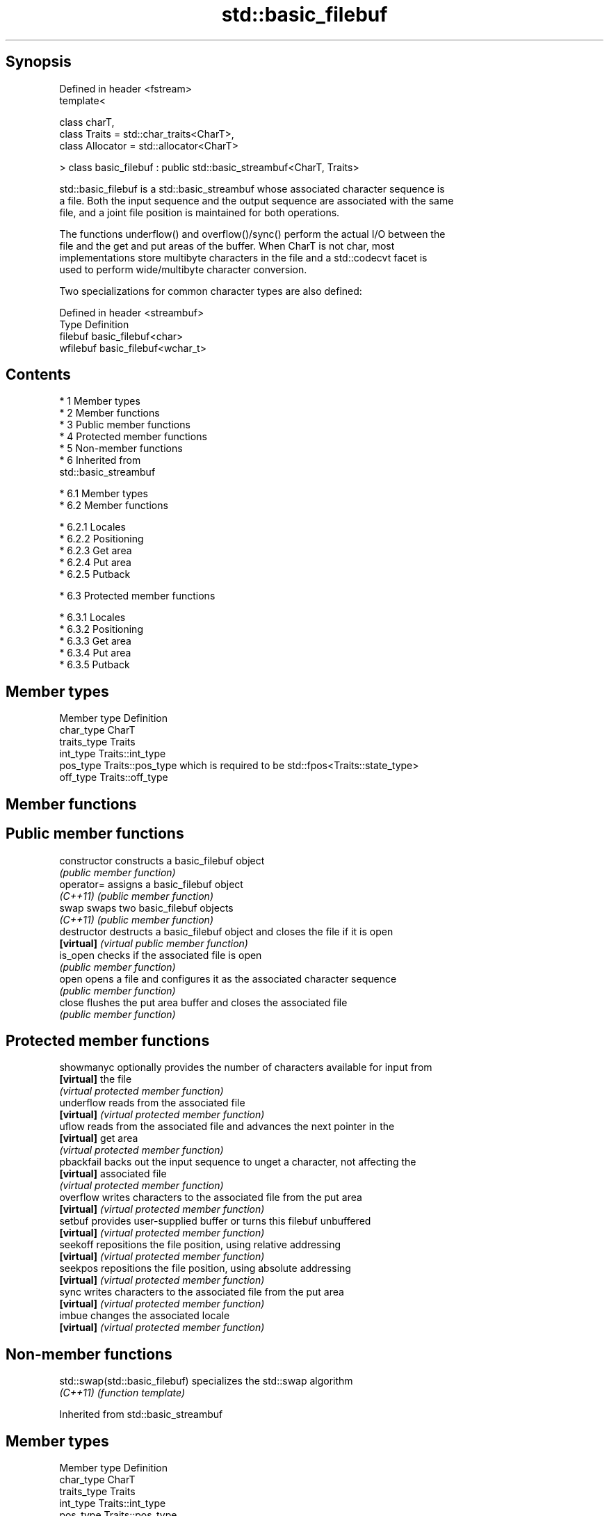 .TH std::basic_filebuf 3 "Apr 19 2014" "1.0.0" "C++ Standard Libary"
.SH Synopsis
   Defined in header <fstream>
   template<

   class charT,
   class Traits = std::char_traits<CharT>,
   class Allocator = std::allocator<CharT>

   > class basic_filebuf : public std::basic_streambuf<CharT, Traits>

   std::basic_filebuf is a std::basic_streambuf whose associated character sequence is
   a file. Both the input sequence and the output sequence are associated with the same
   file, and a joint file position is maintained for both operations.

   The functions underflow() and overflow()/sync() perform the actual I/O between the
   file and the get and put areas of the buffer. When CharT is not char, most
   implementations store multibyte characters in the file and a std::codecvt facet is
   used to perform wide/multibyte character conversion.

   Two specializations for common character types are also defined:

   Defined in header <streambuf>
   Type     Definition
   filebuf  basic_filebuf<char>
   wfilebuf basic_filebuf<wchar_t>

.SH Contents

     * 1 Member types
     * 2 Member functions
     * 3 Public member functions
     * 4 Protected member functions
     * 5 Non-member functions
     * 6 Inherited from
       std::basic_streambuf

          * 6.1 Member types
          * 6.2 Member functions

               * 6.2.1 Locales
               * 6.2.2 Positioning
               * 6.2.3 Get area
               * 6.2.4 Put area
               * 6.2.5 Putback

          * 6.3 Protected member functions

               * 6.3.1 Locales
               * 6.3.2 Positioning
               * 6.3.3 Get area
               * 6.3.4 Put area
               * 6.3.5 Putback

.SH Member types

   Member type Definition
   char_type   CharT
   traits_type Traits
   int_type    Traits::int_type
   pos_type    Traits::pos_type which is required to be std::fpos<Traits::state_type>
   off_type    Traits::off_type

.SH Member functions

.SH Public member functions
   constructor   constructs a basic_filebuf object
                 \fI(public member function)\fP
   operator=     assigns a basic_filebuf object
   \fI(C++11)\fP       \fI(public member function)\fP
   swap          swaps two basic_filebuf objects
   \fI(C++11)\fP       \fI(public member function)\fP
   destructor    destructs a basic_filebuf object and closes the file if it is open
   \fB[virtual]\fP     \fI(virtual public member function)\fP
   is_open       checks if the associated file is open
                 \fI(public member function)\fP
   open          opens a file and configures it as the associated character sequence
                 \fI(public member function)\fP
   close         flushes the put area buffer and closes the associated file
                 \fI(public member function)\fP
.SH Protected member functions
   showmanyc     optionally provides the number of characters available for input from
   \fB[virtual]\fP     the file
                 \fI(virtual protected member function)\fP
   underflow     reads from the associated file
   \fB[virtual]\fP     \fI(virtual protected member function)\fP
   uflow         reads from the associated file and advances the next pointer in the
   \fB[virtual]\fP     get area
                 \fI(virtual protected member function)\fP
   pbackfail     backs out the input sequence to unget a character, not affecting the
   \fB[virtual]\fP     associated file
                 \fI(virtual protected member function)\fP
   overflow      writes characters to the associated file from the put area
   \fB[virtual]\fP     \fI(virtual protected member function)\fP
   setbuf        provides user-supplied buffer or turns this filebuf unbuffered
   \fB[virtual]\fP     \fI(virtual protected member function)\fP
   seekoff       repositions the file position, using relative addressing
   \fB[virtual]\fP     \fI(virtual protected member function)\fP
   seekpos       repositions the file position, using absolute addressing
   \fB[virtual]\fP     \fI(virtual protected member function)\fP
   sync          writes characters to the associated file from the put area
   \fB[virtual]\fP     \fI(virtual protected member function)\fP
   imbue         changes the associated locale
   \fB[virtual]\fP     \fI(virtual protected member function)\fP

.SH Non-member functions

   std::swap(std::basic_filebuf) specializes the std::swap algorithm
   \fI(C++11)\fP                       \fI(function template)\fP

Inherited from std::basic_streambuf

.SH Member types

   Member type Definition
   char_type   CharT
   traits_type Traits
   int_type    Traits::int_type
   pos_type    Traits::pos_type
   off_type    Traits::off_type

.SH Member functions

   destructor   destructs the basic_streambuf object
   \fB[virtual]\fP    \fI(virtual public member function of std::basic_streambuf)\fP
.SH Locales
   pubimbue     invokes imbue()
                \fI(public member function of std::basic_streambuf)\fP
   getloc       obtains a copy of the associated locale
                \fI(public member function of std::basic_streambuf)\fP
.SH Positioning
   pubsetbuf    invokes setbuf()
                \fI(public member function of std::basic_streambuf)\fP
   pubseekoff   invokes seekoff()
                \fI(public member function of std::basic_streambuf)\fP
   pubseekpos   invokes seekpos()
                \fI(public member function of std::basic_streambuf)\fP
   pubsync      invokes sync()
                \fI(public member function of std::basic_streambuf)\fP
.SH Get area
   in_avail     obtains the number of characters immediately available in the get area
                \fI(public member function of std::basic_streambuf)\fP
                advances the input sequence, then reads one character without advancing
   snextc       again
                \fI(public member function of std::basic_streambuf)\fP
   sbumpc       reads one character from the input sequence and advances the sequence
                \fI(public member function of std::basic_streambuf)\fP
   stossc       advances the input sequence as if by calling sbumpc() and discarding
   \fB(deprecated)\fP the result
                \fI(public member function)\fP
                reads one character from the input sequence without advancing the
   sgetc        sequence
                \fI(public member function of std::basic_streambuf)\fP
   sgetn        invokes xsgetn()
                \fI(public member function of std::basic_streambuf)\fP
.SH Put area
   sputc        writes one character to the put area and advances the next pointer
                \fI(public member function of std::basic_streambuf)\fP
   sputn        invokes xsputn()
                \fI(public member function of std::basic_streambuf)\fP
.SH Putback
   sputbackc    puts one character back in the input sequence
                \fI(public member function of std::basic_streambuf)\fP
   sungetc      moves the next pointer in the input sequence back by one
                \fI(public member function of std::basic_streambuf)\fP

.SH Protected member functions

   constructor   constructs a basic_streambuf object
                 \fI(protected member function)\fP
   operator=     replaces a basic_streambuf object
   \fI(C++11)\fP       \fI(protected member function)\fP
   swap          swaps two basic_streambuf objects
   \fI(C++11)\fP       \fI(protected member function)\fP
.SH Locales
   imbue         changes the associated locale
   \fB[virtual]\fP     \fI(virtual protected member function of std::basic_streambuf)\fP
.SH Positioning
   setbuf        replaces the buffer with user-defined array, if permitted
   \fB[virtual]\fP     \fI(virtual protected member function of std::basic_streambuf)\fP
   seekoff       repositions the next pointer in the input sequence, output sequence,
   \fB[virtual]\fP     or both, using relative addressing
                 \fI(virtual protected member function of std::basic_streambuf)\fP
   seekpos       repositions the next pointer in the input sequence, output sequence,
   \fB[virtual]\fP     or both using absolute addressing
                 \fI(virtual protected member function of std::basic_streambuf)\fP
   sync          synchronizes the buffers with the associated character sequence
   \fB[virtual]\fP     \fI(virtual protected member function of std::basic_streambuf)\fP
.SH Get area
   showmanyc     obtains the number of characters available for input in the associated
   \fB[virtual]\fP     input sequence, if known
                 \fI(virtual protected member function of std::basic_streambuf)\fP
   underflow     reads characters from the associated input sequence to the get area
   \fB[virtual]\fP     \fI(virtual protected member function of std::basic_streambuf)\fP
   uflow         reads characters from the associated input sequence to the get area
   \fB[virtual]\fP     and advances the next pointer
                 \fI(virtual protected member function of std::basic_streambuf)\fP
   xsgetn        reads multiple characters from the input sequence
   \fB[virtual]\fP     \fI(virtual protected member function of std::basic_streambuf)\fP
   eback         returns a pointer to the beginning, current character and the end of
   gptr          the get area
   egptr         \fI(protected member function)\fP
   gbump         advances the next pointer in the input sequence
                 \fI(protected member function)\fP
                 repositions the beginning, next, and end pointers of the input
   setg          sequence
                 \fI(protected member function)\fP
.SH Put area
   xsputn        writes multiple characters to the output sequence
   \fB[virtual]\fP     \fI(virtual protected member function of std::basic_streambuf)\fP
   overflow      writes characters to the associated output sequence from the put area
   \fB[virtual]\fP     \fI(virtual protected member function of std::basic_streambuf)\fP
   pbase         returns a pointer to the beginning, current character and the end of
   pptr          the put area
   epptr         \fI(protected member function)\fP
   pbump         advances the next pointer of the output sequence
                 \fI(protected member function)\fP
                 repositions the beginning, next, and end pointers of the output
   setp          sequence
                 \fI(protected member function)\fP
.SH Putback
   pbackfail     puts a character back into the input sequence, possibly modifying the
   \fB[virtual]\fP     input sequence
                 \fI(virtual protected member function of std::basic_streambuf)\fP
